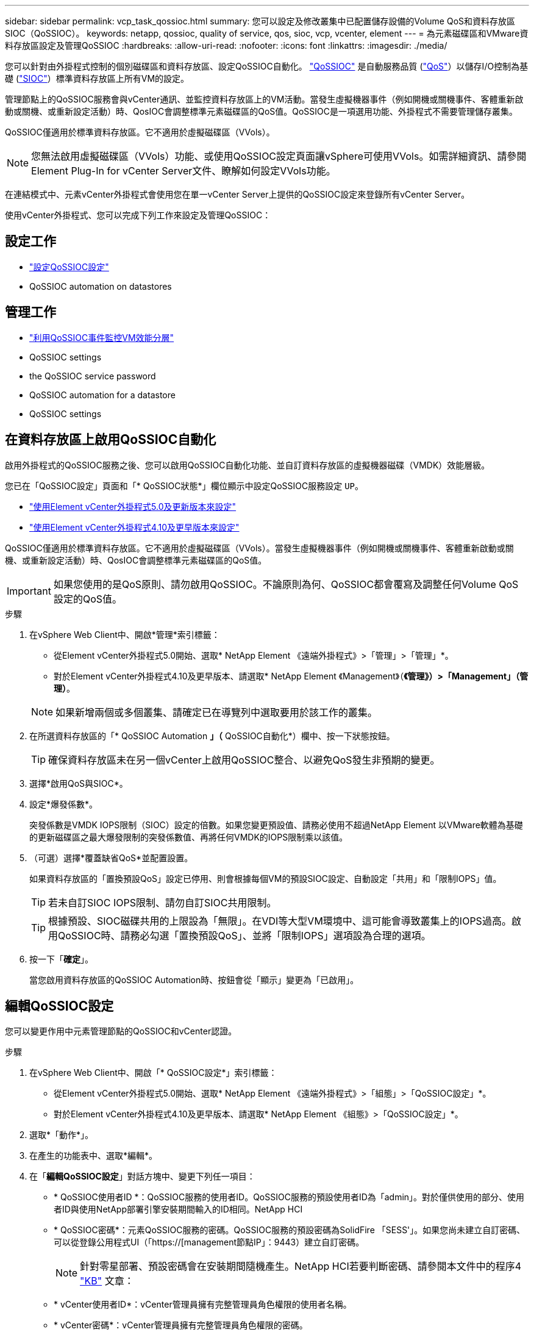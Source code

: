 ---
sidebar: sidebar 
permalink: vcp_task_qossioc.html 
summary: 您可以設定及修改叢集中已配置儲存設備的Volume QoS和資料存放區SIOC（QoSSIOC）。 
keywords: netapp, qossioc, quality of service, qos, sioc, vcp, vcenter, element 
---
= 為元素磁碟區和VMware資料存放區設定及管理QoSSIOC
:hardbreaks:
:allow-uri-read: 
:nofooter: 
:icons: font
:linkattrs: 
:imagesdir: ./media/


[role="lead"]
您可以針對由外掛程式控制的個別磁碟區和資料存放區、設定QoSSIOC自動化。 link:vcp_concept_qossioc.html["QoSSIOC"] 是自動服務品質 (https://docs.netapp.com/us-en/hci/docs/concept_hci_performance.html["QoS"^]）以儲存I/O控制為基礎 (https://docs.vmware.com/en/VMware-vSphere/7.0/com.vmware.vsphere.resmgmt.doc/GUID-7686FEC3-1FAC-4DA7-B698-B808C44E5E96.html["SIOC"^]）標準資料存放區上所有VM的設定。

管理節點上的QoSSIOC服務會與vCenter通訊、並監控資料存放區上的VM活動。當發生虛擬機器事件（例如開機或關機事件、客體重新啟動或關機、或重新設定活動）時、QosIOC會調整標準元素磁碟區的QoS值。QoSSIOC是一項選用功能、外掛程式不需要管理儲存叢集。

QoSSIOC僅適用於標準資料存放區。它不適用於虛擬磁碟區（VVols）。


NOTE: 您無法啟用虛擬磁碟區（VVols）功能、或使用QoSSIOC設定頁面讓vSphere可使用VVols。如需詳細資訊、請參閱Element Plug-In for vCenter Server文件、瞭解如何設定VVols功能。

在連結模式中、元素vCenter外掛程式會使用您在單一vCenter Server上提供的QoSSIOC設定來登錄所有vCenter Server。

使用vCenter外掛程式、您可以完成下列工作來設定及管理QoSSIOC：



== 設定工作

* link:vcp_task_getstarted.html#configure-qossioc-settings-using-the-plug-in["設定QoSSIOC設定"]
*  QoSSIOC automation on datastores




== 管理工作

* link:vcp_task_reports_qossioc.html["利用QoSSIOC事件監控VM效能分層"^]
*  QoSSIOC settings
*  the QoSSIOC service password
*  QoSSIOC automation for a datastore
*  QoSSIOC settings




== 在資料存放區上啟用QoSSIOC自動化

啟用外掛程式的QoSSIOC服務之後、您可以啟用QoSSIOC自動化功能、並自訂資料存放區的虛擬機器磁碟（VMDK）效能層級。

您已在「QoSSIOC設定」頁面和「* QoSSIOC狀態*」欄位顯示中設定QoSSIOC服務設定 `UP`。

* link:vcp_task_getstarted_5_0.html#configure-qossioc-settings-using-the-plug-in["使用Element vCenter外掛程式5.0及更新版本來設定"]
* link:vcp_task_getstarted.html#configure-qossioc-settings-using-the-plug-in["使用Element vCenter外掛程式4.10及更早版本來設定"]


QoSSIOC僅適用於標準資料存放區。它不適用於虛擬磁碟區（VVols）。當發生虛擬機器事件（例如開機或關機事件、客體重新啟動或關機、或重新設定活動）時、QosIOC會調整標準元素磁碟區的QoS值。


IMPORTANT: 如果您使用的是QoS原則、請勿啟用QoSSIOC。不論原則為何、QoSSIOC都會覆寫及調整任何Volume QoS設定的QoS值。

.步驟
. 在vSphere Web Client中、開啟*管理*索引標籤：
+
** 從Element vCenter外掛程式5.0開始、選取* NetApp Element 《遠端外掛程式》>「管理」>「管理」*。
** 對於Element vCenter外掛程式4.10及更早版本、請選取* NetApp Element 《Management》（*《管理》）>「Management」（管理）*。


+

NOTE: 如果新增兩個或多個叢集、請確定已在導覽列中選取要用於該工作的叢集。

. 在所選資料存放區的「* QoSSIOC Automation *」（* QoSSIOC自動化*）欄中、按一下狀態按鈕。
+

TIP: 確保資料存放區未在另一個vCenter上啟用QoSSIOC整合、以避免QoS發生非預期的變更。

. 選擇*啟用QoS與SIOC*。
. 設定*爆發係數*。
+
突發係數是VMDK IOPS限制（SIOC）設定的倍數。如果您變更預設值、請務必使用不超過NetApp Element 以VMware軟體為基礎的更新磁碟區之最大爆發限制的突發係數值、再將任何VMDK的IOPS限制乘以該值。

. （可選）選擇*覆蓋缺省QoS*並配置設置。
+
如果資料存放區的「置換預設QoS」設定已停用、則會根據每個VM的預設SIOC設定、自動設定「共用」和「限制IOPS」值。

+

TIP: 若未自訂SIOC IOPS限制、請勿自訂SIOC共用限制。

+

TIP: 根據預設、SIOC磁碟共用的上限設為「無限」。在VDI等大型VM環境中、這可能會導致叢集上的IOPS過高。啟用QoSSIOC時、請務必勾選「置換預設QoS」、並將「限制IOPS」選項設為合理的選項。

. 按一下「*確定*」。
+
當您啟用資料存放區的QoSSIOC Automation時、按鈕會從「顯示」變更為「已啟用」。





== 編輯QoSSIOC設定

您可以變更作用中元素管理節點的QoSSIOC和vCenter認證。

.步驟
. 在vSphere Web Client中、開啟「* QoSSIOC設定*」索引標籤：
+
** 從Element vCenter外掛程式5.0開始、選取* NetApp Element 《遠端外掛程式》>「組態」>「QoSSIOC設定」*。
** 對於Element vCenter外掛程式4.10及更早版本、請選取* NetApp Element 《組態》>「QoSSIOC設定」*。


. 選取*「動作*」。
. 在產生的功能表中、選取*編輯*。
. 在「*編輯QoSSIOC設定*」對話方塊中、變更下列任一項目：
+
** * QoSSIOC使用者ID *：QoSSIOC服務的使用者ID。QoSSIOC服務的預設使用者ID為「admin」。對於僅供使用的部分、使用者ID與使用NetApp部署引擎安裝期間輸入的ID相同。NetApp HCI
** * QoSSIOC密碼*：元素QoSSIOC服務的密碼。QoSSIOC服務的預設密碼為SolidFire 「SESS'」。如果您尚未建立自訂密碼、可以從登錄公用程式UI（「https://[management節點IP」：9443）建立自訂密碼。
+

NOTE: 針對零星部署、預設密碼會在安裝期間隨機產生。NetApp HCI若要判斷密碼、請參閱本文件中的程序4 https://kb.netapp.com/Advice_and_Troubleshooting/Data_Storage_Software/Element_Plug-in_for_vCenter_server/mNode_Status_shows_as_%27Network_Down%27_or_%27Down%27_in_the_mNode_Settings_tab_of_the_Element_Plugin_for_vCenter_(VCP)["KB"^] 文章：

** * vCenter使用者ID*：vCenter管理員擁有完整管理員角色權限的使用者名稱。
** * vCenter密碼*：vCenter管理員擁有完整管理員角色權限的密碼。


. 選擇*確定*。「QoSSIOC狀態」欄位隨即顯示 `UP` 當外掛程式能夠與服務成功通訊時。
+

NOTE: 請參閱 https://kb.netapp.com/Advice_and_Troubleshooting/Data_Storage_Software/Element_Plug-in_for_vCenter_server/mNode_Status_shows_as_%27Network_Down%27_or_%27Down%27_in_the_mNode_Settings_tab_of_the_Element_Plugin_for_vCenter_(VCP)["KB"^] 若要疑難排解狀態是否為下列任一項目：*「診斷」：未啟用QoSSIOC。*「未設定」：尚未設定QoSSIOC設定。*「網路中斷」：vCenter無法與網路上的QoSSIOC服務通訊。mNode和SIOC服務可能仍在執行中。

+

NOTE: 為管理節點設定有效的QoSSIOC設定之後、這些設定就會成為預設值。QoSSIOC設定會回復到上次已知的有效QoSSIOC設定、直到您為新的管理節點提供有效的QoSSIOC設定為止。在設定新管理節點的QoSSIOC認證之前、您必須先清除已設定管理節點的QoSSIOC設定。





== 變更QoSSIOC服務密碼

您可以使用登錄公用程式UI、在管理節點上變更QoSSIOC服務的密碼。

.您需要的是 #8217 ；需要的是什麼
* 您的管理節點已開啟電源。


此程序僅說明如何變更QoSSIOC密碼。如果您想要變更QoSSIOC使用者名稱、可以從變更  QoSSIOC settings,QoSSIOC設定 頁面。

.步驟
. 在vSphere Web Client中、開啟「* QoSSIOC設定*」索引標籤：
+
** 從Element vCenter外掛程式5.0開始、選取* NetApp Element 《遠端外掛程式》>「組態」>「QoSSIOC設定」*。
** 對於Element vCenter外掛程式4.10及更早版本、請選取* NetApp Element 《組態》>「QoSSIOC設定」*。


. 選取*「動作*」。
. 在產生的功能表中、選取*清除*。
. 確認行動。
+
流程完成後、「* QoSSIOC Status *（* QoSSIOC狀態*）」欄位會顯示「Not Configured（未設定）」。

. 在瀏覽器中輸入管理節點的IP位址、包括登錄所需的TCP連接埠：「https://[management節點IP」：9443。
+
登錄公用程式UI會顯示外掛程式的*管理QoSSIOC服務認證*頁面。

+
image::vcp_registration_ui_qossioc.png[vCenter Server登錄公用程式功能表的子外掛程式NetApp Element]

. 輸入下列資訊：
+
.. *舊密碼*：QoSSIOC服務的目前密碼。如果您尚未設定密碼、請輸入預設密碼SolidFire 「/sf2」。
+

NOTE: 針對零星部署、預設密碼會在安裝期間隨機產生。NetApp HCI若要判斷密碼、請參閱本文件中的程序4 https://kb.netapp.com/Advice_and_Troubleshooting/Data_Storage_Software/Element_Plug-in_for_vCenter_server/mNode_Status_shows_as_%27Network_Down%27_or_%27Down%27_in_the_mNode_Settings_tab_of_the_Element_Plugin_for_vCenter_(VCP)["KB"^] 文章：

.. *新密碼*：QoSSIOC服務的新密碼。
.. *確認密碼*：再次輸入新密碼。


. 選擇*提交變更*。
+

NOTE: 在您提交變更後、QoSSIOC服務會自動重新啟動。

. 在vSphere Web Client中、選取* NetApp Element 「*效能不均組態」>「QoSSIOC設定*」。
. 選取*「動作*」。
. 在產生的功能表中、選取*設定*。
. 在「*設定QoSSIOC設定*」對話方塊中、於「* QoSSIOC密碼*」欄位中輸入新密碼。
. 選擇*確定*。
+
當外掛程式能夠與服務成功通訊時、「* QoSSIOC狀態*」欄位會顯示「UP」。





== 停用資料存放區的QoSSIOC自動化

您可以停用資料存放區的QoSSIOC整合。

.步驟
. 在vSphere Web Client中、開啟*管理*索引標籤：
+
** 從Element vCenter外掛程式5.0開始、選取* NetApp Element 《遠端外掛程式》>「管理」>「管理」*。
** 對於Element vCenter外掛程式4.10及更早版本、請選取* NetApp Element 《Management》（*《管理》）>「Management」（管理）*。


+

NOTE: 如果新增兩個或多個叢集、請確定已在導覽列中選取要用於該工作的叢集。

. 在所選資料存放區的「* QoSSIOC Automation *（* QoSSIOC自動化*）」欄中選取按鈕。
. 清除*啟用QoS與SIOC*核取方塊、即可停用整合。
+
清除「啟用QoS與SIOC」核取方塊、會自動停用「置換預設QoS」選項。

. 選擇*確定*。




== 清除QoSSIOC設定

您可以清除元素儲存管理節點（mNode）的QoSSIOC組態詳細資料。在設定新管理節點的認證或變更QoSSIOC服務密碼之前、您必須先清除已設定管理節點的設定。清除QoSSIOC設定會從vCenter、叢集和資料存放區移除作用中的QoSSIOC。

.步驟
. 在vSphere Web Client中、開啟「* QoSSIOC設定*」索引標籤：
+
** 從Element vCenter外掛程式5.0開始、選取* NetApp Element 《遠端外掛程式》>「組態」>「QoSSIOC設定」*。
** 對於Element vCenter外掛程式4.10及更早版本、請選取* NetApp Element 《組態》>「QoSSIOC設定」*。


. 選取*「動作*」。
. 在產生的功能表中、選取*清除*。
. 確認行動。
+
流程完成後、「* QoSSIOC Status *（* QoSSIOC狀態*）」欄位會顯示「Not Configured（未設定）」。





== 如需詳細資訊、請參閱

* https://docs.netapp.com/us-en/hci/index.html["資訊文件NetApp HCI"^]
* https://www.netapp.com/data-storage/solidfire/documentation["「元件與元素資源」頁面SolidFire"^]

